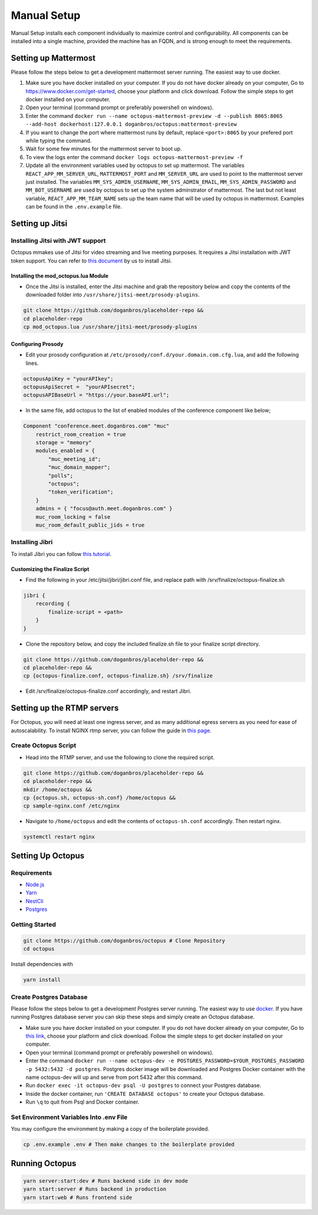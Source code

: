#########################
Manual Setup
#########################

Manual Setup installs each component individually to maximize control and configurability. All components can be installed into a single machine, provided the machine has an FQDN, and is strong enough to meet the requirements.



*********************
Setting up Mattermost
*********************

Please follow the steps below to get a development mattermost server running. The easiest way to use docker.

1. Make sure you have docker installed on your computer. If you do not
   have docker already on your computer, Go to
   https://www.docker.com/get-started, choose your platform and click
   download. Follow the simple steps to get docker installed on your
   computer.
2. Open your terminal (command prompt or preferably powershell on
   windows).
3. Enter the command
   ``docker run --name octopus-mattermost-preview -d --publish 8065:8065 --add-host dockerhost:127.0.0.1 doganbros/octopus:mattermost-preview``
4. If you want to change the port where mattermost runs by default,
   replace ``<port>:8065`` by your prefered port while typing the
   command.
5. Wait for some few minutes for the mattermost server to boot up.
6. To view the logs enter the command
   ``docker logs octopus-mattermost-preview -f``
7. Update all the environment variables used by octopus to set up
   mattermost. The variables ``REACT_APP_MM_SERVER_URL``, ``MATTERMOST_PORT`` and ``MM_SERVER_URL``
   are used to point to the mattermost server just installed. The
   variables ``MM_SYS_ADMIN_USERNAME``, ``MM_SYS_ADMIN_EMAIL``,
   ``MM_SYS_ADMIN_PASSWORD`` and ``MM_BOT_USERNAME`` are used by octopus
   to set up the system adminstrator of mattermost. The last but not
   least variable, ``REACT_APP_MM_TEAM_NAME`` sets up the team name that
   will be used by octopus in mattermost. Examples can be found in the
   ``.env.example`` file.

****************
Setting up Jitsi
****************

Installing Jitsi with JWT support
=================================

Octopus mmakes use of Jitsi for video streaming and live meeting purposes. It requires a Jitsi installation with JWT token support. You can refer to `this document <https://doganbros.com/index.php/jitsi/jitsi-installation-with-jwt-support-on-ubuntu-18-04-lts/>`_ by us to install Jitsi.

Installing the mod_octopus.lua Module
-------------------------------------

* Once the Jitsi is installed, enter the Jitsi machine and grab the repository below and copy the contents of the downloaded folder into ``/usr/share/jitsi-meet/prosody-plugins``.

.. code-block:: bash

  git clone https://github.com/doganbros/placeholder-repo &&
  cd placeholder-repo
  cp mod_octopus.lua /usr/share/jitsi-meet/prosody-plugins

Configuring Prosody
-------------------

* Edit your prosody configuration at ``/etc/prosody/conf.d/your.domain.com.cfg.lua``, and add the following lines.

.. code-block:: lua

  octopusApiKey = "yourAPIkey";
  octopusApiSecret =  "yourAPIsecret";
  octopusAPIBaseUrl = "https://your.baseAPI.url";
  
* In the same file, add octopus to the list of enabled modules of the conference component like below;

.. code-block:: lua

  Component "conference.meet.doganbros.com" "muc"
      restrict_room_creation = true
      storage = "memory"
      modules_enabled = {
          "muc_meeting_id";
          "muc_domain_mapper";
          "polls";
          "octopus";
          "token_verification";
      }
      admins = { "focus@auth.meet.doganbros.com" }
      muc_room_locking = false
      muc_room_default_public_jids = true
      
Installing Jibri
================

To install Jibri you can follow `this tutorial <https://community.jitsi.org/t/tutorial-how-to-install-the-new-jibri/88861>`_.

Customizing the Finalize Script
--------------------------------

* Find the following in your /etc/jitsi/jibri/jibri.conf file, and replace path with /srv/finalize/octopus-finalize.sh

.. code-block:: lua

  jibri {
      recording {
          finalize-script = <path>
      }
  }

* Clone the repository below, and copy the included finalize.sh file to your finalize script directory.

.. code-block:: bash

  git clone https://github.com/doganbros/placeholder-repo &&
  cd placeholder-repo &&
  cp {octopus-finalize.conf, octopus-finalize.sh} /srv/finalize

* Edit /srv/finalize/octopus-finalize.conf accordingly, and restart Jibri.

.. code-block:: bash
  systemctl restart jibri
  
***************************************
Setting up the RTMP servers
***************************************

For Octopus, you will need at least one ingress server, and as many additional egress servers as you need for ease of autoscalability. To install NGINX rtmp server, you can follow the guide in `this page <https://docs.nginx.com/nginx/admin-guide/dynamic-modules/rtmp/>`_.

Create Octopus Script
=====================

* Head into the RTMP server, and use the following to clone the required script.

.. code-block:: bash

  git clone https://github.com/doganbros/placeholder-repo &&
  cd placeholder-repo &&
  mkdir /home/octopus &&
  cp {octopus.sh, octopus-sh.conf} /home/octopus &&
  cp sample-nginx.conf /etc/nginx


* Navigate to ``/home/octopus`` and edit the contents of ``octopus-sh.conf`` accordingly. Then restart nginx.

.. code-block:: bash

  systemctl restart nginx
  
******************
Setting Up Octopus
******************

Requirements
============

* `Node.js <https://nodejs.org/en/download/>`_ 

* `Yarn <https://yarnpkg.com/en/docs/install>`_ 

* `NestCli <https://docs.nestjs.com/cli/overview>`_ 

* `Postgres <https://www.postgresql.org/>`_ 


Getting Started
===============

.. code-block:: bash

  git clone https://github.com/doganbros/octopus # Clone Repository
  cd octopus

Install dependencies with

.. code-block:: bash

  yarn install
  
Create Postgres Database
========================

Please follow the steps below to get a development Postgres server running. The easiest way to use `docker <https://www.docker.com/>`_. If you have running Postgres database server you can skip these steps and simply create an Octopus database.

* Make sure you have docker installed on your computer. If you do not have docker already on your computer, Go to `this link <https://www.docker.com/get-started/>`_, choose your platform and click download. Follow the simple steps to get docker installed on your computer.

* Open your terminal (command prompt or preferably powershell on windows).

* Enter the command ``docker run --name octopus-dev -e POSTGRES_PASSWORD=$YOUR_POSTGRES_PASSWORD -p 5432:5432 -d postgres``. Postgres docker image will be downloaded and Postgres Docker container with the name octopus-dev will up and serve from port 5432 after this command.

* Run ``docker exec -it octopus-dev psql -U postgres`` to connect your Postgres database.

* Inside the docker container, run ``'CREATE DATABASE octopus'`` to create your Octopus database.

* Run ``\q`` to quit from Psql and Docker container.

Set Environment Variables Into .env File
=======================================

You may configure the environment by making a copy of the boilerplate provided.

.. code-block:: bash

  cp .env.example .env # Then make changes to the boilerplate provided

***************************************
Running Octopus
***************************************
 
.. code-block:: bash

  yarn server:start:dev # Runs backend side in dev mode
  yarn start:server # Runs backend in production
  yarn start:web # Runs frontend side
